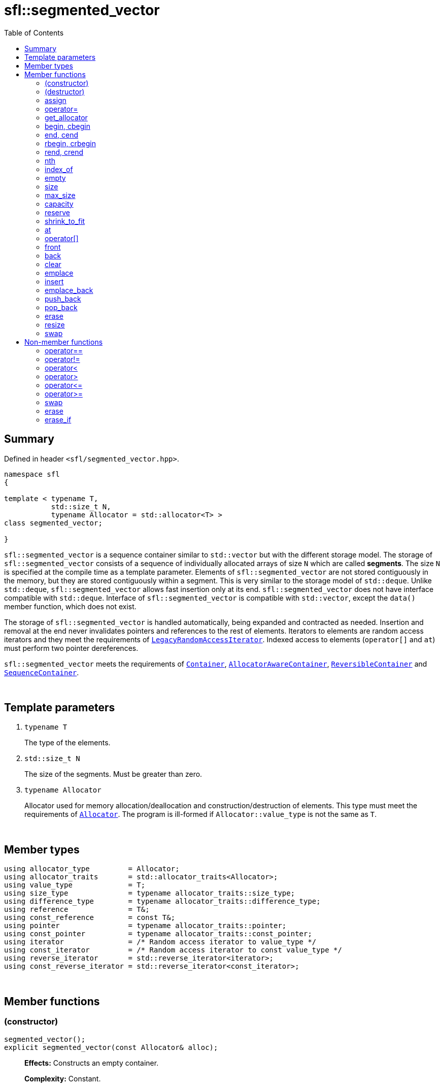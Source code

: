 = sfl::segmented_vector
:last-update-label!:
:stylesheet: stylesheet.css
:toc:

== Summary

Defined in header `<sfl/segmented_vector.hpp>`.

----
namespace sfl
{

template < typename T,
           std::size_t N,
           typename Allocator = std::allocator<T> >
class segmented_vector;

}
----

`sfl::segmented_vector` is a sequence container similar to `std::vector` but
with the different storage model.
The storage of `sfl::segmented_vector` consists of a sequence of individually
allocated arrays of size `N` which are called *segments*.
The size `N` is specified at the compile time as a template parameter.
Elements of `sfl::segmented_vector` are not stored contiguously in the memory,
but they are stored contiguously within a segment.
This is very similar to the storage model of `std::deque`.
Unlike `std::deque`, `sfl::segmented_vector` allows fast insertion only at
its end.
`sfl::segmented_vector` does not have interface compatible with `std::deque`.
Interface of `sfl::segmented_vector` is compatible with `std::vector`, except
the `data()` member function, which does not exist.

The storage of `sfl::segmented_vector` is handled automatically,
being expanded and contracted as needed.
Insertion and removal at the end never invalidates pointers and references
to the rest of elements.
Iterators to elements are random access iterators and they meet the requirements of
https://en.cppreference.com/w/cpp/named_req/RandomAccessIterator[`LegacyRandomAccessIterator`].
Indexed access to elements (`operator[]` and `at`) must perform two pointer
dereferences.

`sfl::segmented_vector` meets the requirements of
https://en.cppreference.com/w/cpp/named_req/Container[`Container`],
https://en.cppreference.com/w/cpp/named_req/AllocatorAwareContainer[`AllocatorAwareContainer`],
https://en.cppreference.com/w/cpp/named_req/ReversibleContainer[`ReversibleContainer`] and
https://en.cppreference.com/w/cpp/named_req/SequenceContainer[`SequenceContainer`].

{empty} +

== Template parameters

. `typename T`
+
The type of the elements.

. `std::size_t N`
+
The size of the segments. Must be greater than zero.

. `typename Allocator`
+
Allocator used for memory allocation/deallocation and construction/destruction
of elements.
This type must meet the requirements of
https://en.cppreference.com/w/cpp/named_req/Allocator[`Allocator`].
The program is ill-formed if `Allocator::value_type` is not the same as `T`.

{empty} +

== Member types

----
using allocator_type         = Allocator;
using allocator_traits       = std::allocator_traits<Allocator>;
using value_type             = T;
using size_type              = typename allocator_traits::size_type;
using difference_type        = typename allocator_traits::difference_type;
using reference              = T&;
using const_reference        = const T&;
using pointer                = typename allocator_traits::pointer;
using const_pointer          = typename allocator_traits::const_pointer;
using iterator               = /* Random access iterator to value_type */
using const_iterator         = /* Random access iterator to const value_type */
using reverse_iterator       = std::reverse_iterator<iterator>;
using const_reverse_iterator = std::reverse_iterator<const_iterator>;
----

{empty} +

== Member functions

=== (constructor)

----
segmented_vector();
explicit segmented_vector(const Allocator& alloc);
----
{empty} ::
+
--
*Effects:*
Constructs an empty container.

*Complexity:*
Constant.
--

{empty} +

----
segmented_vector(size_type n);
explicit segmented_vector(size_type n, const Allocator& alloc);
----
{empty} ::
+
--
*Effects:*
Constructs the container with `n` default-constructed elements.

*Complexity:*
Linear in `n`.
--

{empty} +

----
segmented_vector(size_type n, const T& value);
segmented_vector(size_type n, const T& value, const Allocator& alloc);
----
{empty} ::
+
--
*Effects:*
Constructs the container with `n` copies of elements with value `value`.

*Complexity:*
Linear in `n`.
--

{empty} +

----
template <typename InputIt>
  segmented_vector(InputIt first, InputIt last);
template <typename InputIt>
  segmented_vector(InputIt first, InputIt last, const Allocator& alloc);
----
{empty} ::
+
--
*Effects:*
Constructs the container with the contents of the range `[first, last)`.

*Note:*
This overload participates in overload resolution only if `InputIt`
satisfies requirements of
https://en.cppreference.com/w/cpp/named_req/InputIterator[`LegacyInputIterator`].

*Complexity:*
Linear in `std::distance(first, last)`.
--

{empty} +

----
segmented_vector(std::initializer_list<T> ilist);
segmented_vector(std::initializer_list<T> ilist, const Allocator& alloc);
----
{empty} ::
+
--
*Effects:*
Constructs the container with the contents of the initializer list `ilist`.

*Complexity:*
Linear in `ilist.size()`.
--

{empty} +

----
segmented_vector(const segmented_vector& other);
segmented_vector(const segmented_vector& other, const Allocator& alloc);
----
{empty} ::
+
--
*Effects:*
Constructs the container with the copy of the contents of `other`.

*Complexity:*
Linear in `other.size()`.
--

{empty} +

----
segmented_vector(segmented_vector&& other);
segmented_vector(segmented_vector&& other, const Allocator& alloc);
----
{empty} ::
+
--
*Effects:*
Constructs the container with the contents of `other` using move semantics.

* First overload:
`other` is guaranteed to be empty after the move.

* Second overload:
`other` is not guaranteed to be empty after the move.
`other` is in a valid but unspecified state after the move.

*Complexity:*

* First overload: Constant.
* Second overload: Constant if `alloc == other.get_alloc()`, otherwise linear.
--

{empty} +

=== (destructor)

----
~segmented_vector();
----
{empty} ::
+
--
*Effects:*
Destructs the container. The destructors of the elements are called and
the used storage is deallocated.

*Complexity:*
Linear in `size()`.
--

{empty} +

=== assign

----
void assign(size_type n, const T& value);
----
{empty} ::
+
--
*Effects:*
Replaces the contents of the container with `n` copies of value `value`.

*Complexity:*
Linear in `n`.
--

{empty} +

----
template <typename InputIt>
void assign(InputIt first, InputIt last);
----
{empty} ::
+
--
*Effects:*
Replaces the contents of the container with the contents of the range
`[first, last)`.

*Note:*
This overload participates in overload resolution only if `InputIt`
satisfies requirements of
https://en.cppreference.com/w/cpp/named_req/InputIterator[`LegacyInputIterator`].

*Note:*
The behavior is undefined if either `first` or `last` is an iterator into `*this`.

*Complexity:*
Linear in `std::distance(first, last)`.
--

{empty} +

----
void assign(std::initializer_list<T> ilist);
----
{empty} ::
+
--
*Effects:*
Replaces the contents of the container with the contents of the initializer
list `ilist`.

*Complexity:*
Linear in `ilist.size()`.
--

{empty} +

=== operator=

----
segmented_vector& operator=(const segmented_vector& other);
----
{empty} ::
+
--
*Effects:*
Copy assignment operator. Replaces the contents with a copy of the contents
of `other`.

*Returns:*
`*this`.
--

{empty} +

----
segmented_vector& operator=(segmented_vector&& other);
----
{empty} ::
+
--
*Effects:*
Move assignment operator.
Replaces the contents with those of `other` using move semantics.
`other` is not guaranteed to be empty after the move.
`other` is in a valid but unspecified state after the move.

*Returns:*
`*this`.
--

{empty} +

----
segmented_vector& operator=(std::initializer_list<T> ilist);
----
{empty} ::
+
--
*Effects:*
Replaces the contents with those identified by initializer list `ilist`.

*Returns:*
`*this`.
--

{empty} +

=== get_allocator

----
allocator_type get_allocator() const noexcept;
----
{empty} ::
+
--
*Effects:*
Returns the allocator associated with the container.

*Complexity:*
Constant.
--

{empty} +

=== begin, cbegin

----
iterator       begin() noexcept;
const_iterator begin() const noexcept;
const_iterator cbegin() const noexcept;
----
{empty} ::
+
--
*Effects:*
Returns an iterator to the first element of the container.
If the container is empty, the returned iterator is equal to `end()`.

*Complexity:*
Constant.
--

{empty} +

=== end, cend

----
iterator       end() noexcept;
const_iterator end() const noexcept;
const_iterator cend() const noexcept;
----
{empty} ::
+
--
*Effects:*
Returns an iterator to the element following the last element of
the container. This element acts as a placeholder, attempting to
access it results in undefined behavior.

*Complexity:*
Constant.
--

{empty} +

=== rbegin, crbegin

----
reverse_iterator       rbegin() noexcept;
const_reverse_iterator rbegin() const noexcept;
const_reverse_iterator crbegin() const noexcept;
----
{empty} ::
+
--
*Effects:*
Returns a reverse iterator to the first element of the reversed container.
It corresponds to the last element of the non-reversed containers.
If the container is empty, the returned iterator is equal to `rend()`.

*Complexity:*
Constant.
--

{empty} +

=== rend, crend

----
reverse_iterator       rend() noexcept;
const_reverse_iterator rend() const noexcept;
const_reverse_iterator crend() const noexcept;
----
{empty} ::
+
--
*Effects:*
Returns a reverse iterator to the element following the last element of
the reversed container. It corresponds to the element preceding the first
element of the non-reversed container. This element acts as a placeholder,
attempting to access it results in undefined behavior.

*Complexity:*
Constant.
--

{empty} +

=== nth

----
iterator       nth(size_type pos) noexcept;
const_iterator nth(size_type pos) const noexcept;
----
{empty} ::
+
--
*Preconditions:*
`+pos <= size()+`.

*Effects:*
Returns an iterator to the element at position `pos`.
If `+pos == size()+`, the returned iterator is equal to `end()`.

*Complexity:*
Constant.
--

{empty} +

=== index_of

----
size_type index_of(const_iterator pos) const noexcept;
----
{empty} ::
+
--
*Preconditions:*
`+cbegin() <= pos && pos <= cend()+`.

*Effects:*
Returns position of the element pointed by iterator `pos`.
If `+pos == end()+`, the returned value is equal to `size()`.

*Complexity:*
Constant.
--

{empty} +

=== empty

----
bool empty() const noexcept;
----
{empty} ::
+
--
*Effects:*
Returns `true` if the container has no elements,
i.e. whether `+begin() == end()+`.

*Complexity:*
Constant.
--

{empty} +

=== size

----
size_type size() const noexcept;
----
{empty} ::
+
--
*Effects:*
Returns the number of elements in the container,
i.e. `+std::distance(begin(), end())+`.

*Complexity:*
Constant.
--

{empty} +

=== max_size

----
size_type max_size() const noexcept;
----
{empty} ::
+
--
*Effects:*
Returns the maximum number of elements the container is able to hold,
i.e. `+std::distance(begin(), end())+` for the largest container.

*Complexity:*
Constant.
--

{empty} +

=== capacity

----
size_type capacity() const noexcept;
----
{empty} ::
+
--
*Effects:*
Returns the number of elements that the container has currently
allocated space for.

*Complexity:*
Constant.
--

{empty} +

=== reserve

----
void reserve(size_type new_cap);
----
{empty} ::
+
--
*Effects:*

. If `+new_cap > capacity()+`, the function allocates additional memory such
that capacity becomes greater than or equal to `new_cap`.
. Otherwise the function does nothing.

This function does not change size of the container.

All iterators to the elements are invalidated.
References and pointers to elements are not invalidated.
--

{empty} +

=== shrink_to_fit

----
void shrink_to_fit();
----
{empty} ::
+
--
*Effects:*
Tries to reduce memory usage by freeing unused memory.

This function does not change size of the container.

All iterators to the elements are invalidated.
References and pointers to elements are not invalidated.
--

{empty} +

=== at

----
reference       at(size_type pos);
const_reference at(size_type pos) const;
----
{empty} ::
+
--
*Effects:*
Returns a reference to the element at specified location `pos`, with bounds
checking.

*Complexity:*
Constant.

*Exceptions:*
`std::out_of_range` if `pos >= size()`.
--

{empty} +

=== operator[]

----
reference       operator[](size_type pos) noexcept;
const_reference operator[](size_type pos) const noexcept;
----
{empty} ::
+
--
*Preconditions:*
`pos < size()`.

*Effects:*
Returns a reference to the element at specified location pos. No bounds
checking is performed.

*Note:*
This operator never inserts a new element into the container.

*Complexity:*
Constant.
--

{empty} +

=== front

----
reference       front() noexcept;
const_reference front() const noexcept;
----
{empty} ::
+
--
*Preconditions:*
`!empty()`.

*Effects:*
Returns a reference to the first element in the container.

*Complexity:*
Constant.
--

{empty} +

=== back

----
reference       back() noexcept;
const_reference back() const noexcept;
----
{empty} ::
+
--
*Preconditions:*
`!empty()`.

*Effects:*
Returns a reference to the last element in the container.

*Complexity:*
Constant.
--

{empty} +

=== clear

----
void clear() noexcept;
----
{empty} ::
+
--
*Effects:*
Erases all elements from the container.
After this call, `size()` returns zero and `capacity()` remains unchanged.

*Complexity:*
Linear in `size()`.
--

{empty} +

=== emplace

----
template <typename... Args>
iterator emplace(const_iterator pos, Args&&... args);
----
{empty} ::
+
--
*Preconditions:*
`+cbegin() <= pos && pos <= cend()+`.

*Effects:*
Inserts a new element into the container at position `pos`.
New element is constructed as `+value_type(std::forward<Args>(args)...)+`.

*Returns:*
Returns an iterator to the inserted element.

*Complexity:*
Constant plus linear in `std::distance(pos, end())`.
--

{empty} +

=== insert

----
iterator insert(const_iterator pos, const T& value);
----
{empty} ::
+
--
*Preconditions:*
`+cbegin() <= pos && pos <= cend()+`.

*Effects:*
Inserts copy of `value` at position `pos`.

*Returns:*
Returns an iterator to the inserted element.

*Complexity:*
Constant plus linear in `std::distance(pos, end())`.
--

{empty} +

----
iterator insert(const_iterator pos, T&& value);
----
{empty} ::
+
--
*Preconditions:*
`+cbegin() <= pos && pos <= cend()+`.

*Effects:*
Inserts `value` using move semantics at position `pos`.

*Returns:*
Returns an iterator to the inserted element.

*Complexity:*
Constant plus linear in `std::distance(pos, end())`.
--

{empty} +

----
iterator insert(const_iterator pos, size_type n, const T& value);
----
{empty} ::
+
--
*Preconditions:*
`+cbegin() <= pos && pos <= cend()+`.

*Effects:*
Inserts `n` copies of `value` before position `pos`.

*Returns:*
Iterator to the first element inserted, or `pos` if `n == 0`.

*Complexity:*
Linear in `n` plus linear in `std::distance(pos, end())`.
--

{empty} +

----
template <typename InputIt>
iterator insert(const_iterator pos, InputIt first, InputIt last);
----
{empty} ::
+
--
*Preconditions:*
`+cbegin() <= pos && pos <= cend()+`.

*Effects:*
Inserts elements from the range `[first, last)` before position `pos`.

*Note:*
This overload participates in overload resolution only if `InputIt`
satisfies requirements of
https://en.cppreference.com/w/cpp/named_req/InputIterator[`LegacyInputIterator`].

*Note:*
The behavior is undefined if either `first` or `last` is an iterator into `*this`.

*Returns:*
Iterator to the first element inserted, or `pos` if `first == last`.

*Complexity:*
Linear in `std::distance(first, last)` plus linear in `std::distance(pos, end())`.
--

{empty} +

----
iterator insert(const_iterator pos, std::initializer_list<T> ilist);
----
{empty} ::
+
--
*Preconditions:*
`+cbegin() <= pos && pos <= cend()+`.

*Effects:*
Inserts elements from initializer list `ilist` before position `pos`.

*Returns:*
Iterator to the first element inserted, or `pos` if `ilist` is empty.

*Complexity:*
Linear in `ilist.size()` plus linear in `std::distance(pos, end())`.
--

{empty} +

=== emplace_back

----
template <typename... Args>
reference emplace_back(Args&&... args);
----
{empty} ::
+
--
*Effects:*
Inserts a new element at the end of container. New element is constructed as
`+value_type(std::forward<Args>(args)...)+`.

*Returns:*
Returns a reference to the inserted element.

*Complexity:*
Constant.
--

{empty} +

=== push_back

----
void push_back(const T& value);
----
{empty} ::
+
--
*Effects:*
Inserts copy of `value` at the end of container.

*Complexity:*
Constant.
--

{empty} +

----
void push_back(T&& value);
----
{empty} ::
+
--
*Effects:*
Inserts `value` using move semantics at the end of container.

*Complexity:*
Constant.
--

{empty} +

=== pop_back

----
void pop_back();
----
{empty} ::
+
--
*Preconditions:*
`!empty()`.

*Effects:*
Removes the last element of the container.

*Complexity:*
Constant.
--

{empty} +

=== erase

----
iterator erase(const_iterator pos);
----
{empty} ::
+
--
*Preconditions:*
`+cbegin() <= pos && pos < cend()+`.

*Effects:*
Removes the element pointed by iterator `pos`.

*Returns:*
Iterator following the last removed element.
--

{empty} +

----
iterator erase(const_iterator first, const_iterator last);
----
{empty} ::
+
--
*Preconditions:*
`+cbegin() <= first && first <= last && last <= cend()+`.

*Effects:*
Removes the elements in the range `[first, last)`.

*Returns:*
Iterator following the last removed element.
--

{empty} +

=== resize

----
void resize(size_type n);
----
{empty} ::
+
--
*Effects:*
Resizes the container to contain `n` elements.

. If the `size() > n`, the last `size() - n` elements are removed.
. If the `size() < n`, additional default-constructed elements are inserted at
the end of container.
--

{empty} +

----
void resize(size_type n, const T& value);
----
{empty} ::
+
--
*Effects:*
Resizes the container to contain `n` elements.

. If the `size() > n`, the last `size() - n` elements are removed.
. If the `size() < n`, additional copies of `value` are inserted at
the end of container.
--

{empty} +

=== swap

----
void swap(segmented_vector& other) noexcept;
----
{empty} ::
+
--
*Preconditions:*
`+allocator_traits::propagate_on_container_swap::value || get_allocator() == other.get_allocator()+`.

*Effects:*
Exchanges the contents of the container with those of `other`.

*Complexity:*
Constant.
--

{empty} +

== Non-member functions

=== operator==

----
template <typename T, std::size_t N, typename A>
bool operator==
(
    const segmented_vector<T, N, A>& x,
    const segmented_vector<T, N, A>& y
);
----
{empty} ::
+
--
*Effects:*
Returns `true` if the contents of the `x` and `y` are equal, `false` otherwise.

The contents of the `x` and `y` are equal if they have the same number of
elements and each element in `x` compares equal with the element in `y` at
the same position

*Complexity:*
Constant if `x` and `y` are of different size, otherwise linear in the size
of the container.
--

{empty} +

=== operator!=

----
template <typename T, std::size_t N, typename A>
bool operator!=
(
    const segmented_vector<T, N, A>& x,
    const segmented_vector<T, N, A>& y
);
----
{empty} ::
+
--
*Effects:*
Returns `true` if the contents of the `x` and `y` are not equal, `false` otherwise.

*Complexity:*
Constant if `x` and `y` are of different size, otherwise linear in the size
of the container.
--

{empty} +

=== operator<

----
template <typename T, std::size_t N, typename A>
bool operator<
(
    const segmented_vector<T, N, A>& x,
    const segmented_vector<T, N, A>& y
);
----
{empty} ::
+
--
*Effects:*
Returns `true` if the contents of the `x` are lexicographically less than
the contents of `y`, `false` otherwise.

*Note:*
The comparison is performed by `std::lexicographical_compare`.

*Complexity:*
Linear in the size of the container.
--

{empty} +

=== operator>

----
template <typename T, std::size_t N, typename A>
bool operator>
(
    const segmented_vector<T, N, A>& x,
    const segmented_vector<T, N, A>& y
);
----
{empty} ::
+
--
*Effects:*
Returns `true` if the contents of the `x` are lexicographically greater than
the contents of `y`, `false` otherwise.

*Note:*
The comparison is performed by `std::lexicographical_compare`.

*Complexity:*
Linear in the size of the container.
--

{empty} +

=== operator\<=

----
template <typename T, std::size_t N, typename A>
bool operator<=
(
    const segmented_vector<T, N, A>& x,
    const segmented_vector<T, N, A>& y
);
----
{empty} ::
+
--
*Effects:*
Returns `true` if the contents of the `x` are lexicographically less than
or equal to the contents of `y`, `false` otherwise.

*Note:*
The comparison is performed by `std::lexicographical_compare`.

*Complexity:*
Linear in the size of the container.
--

{empty} +

=== operator>=

----
template <typename T, std::size_t N, typename A>
bool operator>=
(
    const segmented_vector<T, N, A>& x,
    const segmented_vector<T, N, A>& y
);
----
{empty} ::
+
--
*Effects:*
Returns `true` if the contents of the `x` are lexicographically greater than
or equal to the contents of `y`, `false` otherwise.

*Note:*
The comparison is performed by `std::lexicographical_compare`.

*Complexity:*
Linear in the size of the container.
--

{empty} +

=== swap

----
template <typename T, std::size_t N, typename A>
void swap
(
    segmented_vector<T, N, A>& x,
    segmented_vector<T, N, A>& y
);
----
{empty} ::
+
--
*Effects:*
Swaps the contents of `x` and `y`. Calls `x.swap(y)`.
--

{empty} +

=== erase

----
template <typename T, std::size_t N, typename A, typename U>
typename segmented_vector<T, N, A>::size_type
    erase(segmented_vector<T, N, A>& c, const U& value);
----
{empty} ::
+
--
*Effects:*
Erases all elements that compare equal to `value` from the container.

*Returns:*
The number of erased elements.

*Complexity:*
Linear.
--

{empty} +

=== erase_if

----
template <typename T, std::size_t N, typename A, typename Predicate>
typename segmented_vector<T, N, A>::size_type
    erase_if(segmented_vector<T, N, A>& c, Predicate pred);
----
{empty} ::
+
--
*Effects:*
Erases all elements that satisfy the predicate `pred` from the container.

Parameter `pred` is unary predicate which returns `true` if the element should
be removed.

*Returns:*
The number of erased elements.

*Complexity:*
Linear.
--

{empty} +

End of document.
